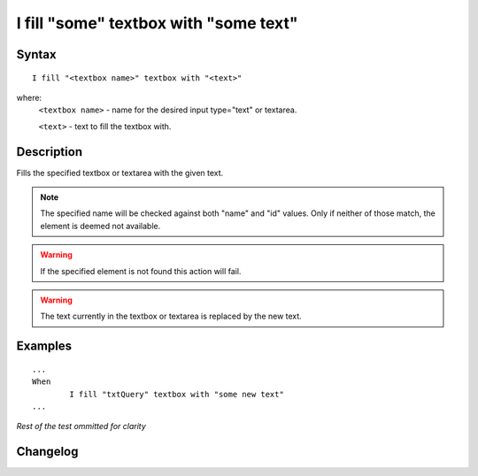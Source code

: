 ======================================
I fill "some" textbox with "some text"
======================================

Syntax
------
::

	I fill "<textbox name>" textbox with "<text>"

where:
	``<textbox name>`` - name for the desired input type="text" or textarea.
	
	``<text>`` - text to fill the textbox with. 
	
Description
-----------
Fills the specified textbox or textarea with the given text.

.. note::

   The specified name will be checked against both "name" and "id" values. Only if neither of those match, the element is deemed not available.
   
.. warning::

   If the specified element is not found this action will fail.
   
.. warning::

	The text currently in the textbox or textarea is replaced by the new text.
	
Examples
--------
::

	...
	When
		I fill "txtQuery" textbox with "some new text"
	...
	
*Rest of the test ommitted for clarity*

Changelog
---------
.. versionadded:: 0.1
   Textbox Type action.
